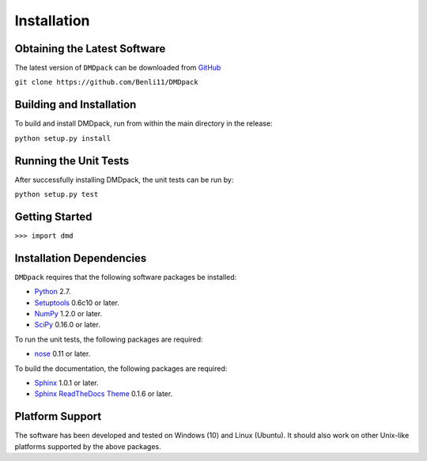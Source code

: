 .. -*- rst -*-

Installation
============

Obtaining the Latest Software
-----------------------------
The latest version of ``DMDpack`` can be downloaded 
from `GitHub <https://github.com/Benli11/DMDpack>`_

``git clone https://github.com/Benli11/DMDpack``

Building and Installation
-------------------------
To build and install DMDpack, run from within the main directory in the release:

``python setup.py install``


Running the Unit Tests
----------------------
After successfully installing DMDpack, the unit tests can be run by:

``python setup.py test``

Getting Started
---------------

``>>> import dmd``

Installation Dependencies
-------------------------
``DMDpack`` requires that the following software packages be installed:

* `Python <http://www.python.org>`_ 2.7.
* `Setuptools <http://pythonhosted.org/setuptools>`_ 0.6c10 or later.
* `NumPy <http://www.numpy.org>`_ 1.2.0 or later.
* `SciPy <http://www.scipy.org/>`_ 0.16.0 or later.

To run the unit tests, the following packages are required:

* `nose <http://code.google.com/p/python-nose/>`_ 0.11 or later.

To build the documentation, the following packages are required:

* `Sphinx <http://sphinx.pocoo.org>`_ 1.0.1 or later.
* `Sphinx ReadTheDocs Theme
  <https://github.com/snide/sphinx_rtd_theme>`_ 0.1.6 or later.

Platform Support
----------------
The software has been developed and tested on Windows (10) and Linux (Ubuntu). 
It should also work on other Unix-like platforms supported by the above packages.




